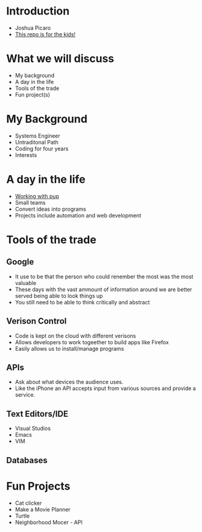* Introduction
  - Joshua Picaro
  - [[https://github.com/Bigotacon/hacemos-high-tech-day][This repo is for the kids!]]
* What we will discuss
  - My background
  - A day in the life
  - Tools of the trade
  - Fun project(s)
* My Background
  - Systems Engineer
  - Untraditonal Path
  - Coding for four years
  - Interests
* A day in the life
  - [[file:Graham.JPG][Working with pup]]
  - Small teams
  - Convert ideas into programs
  - Projects include automation and web development
* Tools of the trade
** Google
   - It use to be that the person who could renember the most was the most valuable
   - These days with the vast ammount of information around we are better served being able to look things up
   - You still need to be able to think critically and abstract
** Verison Control
   - Code is kept on the cloud with different verisons
   - Allows developers to work togeether to build apps like Firefox
   - Easily allows us to install/manage programs
** APIs
   - Ask about what devices the audience uses.
   - Like the iPhone an API accepts input from various sources and provide a service.
** Text Editors/IDE
   - Visual Studios
   - Emacs
   - VIM
** Databases
* Fun Projects
  - Cat clicker
  - Make a Movie Planner
  - Turtle
  - Neighborhood Mocer - API
